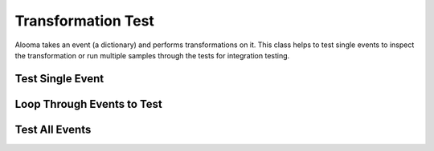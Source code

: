 .. module:: managealooma.transformation_test

Transformation Test
===================

Alooma takes an event (a dictionary) and performs transformations on it.  This class helps to test single events to inspect the transformation or run multiple samples through the tests for integration testing.

.. _transformationtest_init:
.. automethod:: managealooma.transformation_test.TransformationTest.__init__

Test Single Event
-----------------
.. _test_single_event:
.. automethod:: managealooma.transformation_test.TransformationTest.test_single_event

Loop Through Events to Test
---------------------------
.. _loop_through_events_to_test:
.. automethod:: managealooma.transformation_test.TransformationTest.loop_through_events_to_test

Test All Events
---------------
.. _test_all_events:
.. automethod:: managealooma.transformation_test.TransformationTest.test_all_events


